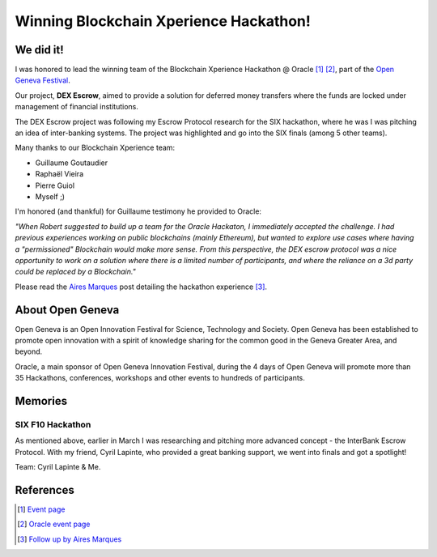 Winning Blockchain Xperience Hackathon!
======================================

.. author:: default
.. categories:: none
.. tags:: hackathon
.. comments::


We did it!
----------

I was honored to lead the winning team of the Blockchain Xperience Hackathon @ Oracle [1]_ [2]_, part of the `Open Geneva Festival <https://opengeneva.org/en/>`_.

Our project, **DEX Escrow**, aimed to provide a solution for deferred money transfers where the funds are locked under management of financial institutions.

The DEX Escrow project was following my Escrow Protocol research for the SIX hackathon, where he was I was pitching an idea of inter-banking systems. The project was highlighted and go into the SIX finals (among 5 other teams).

Many thanks to our Blockchain Xperience team:

+ Guillaume Goutaudier
+ Raphaël Vieira
+ Pierre Guiol
+ Myself ;)

I'm honored (and thankful) for Guillaume testimony he provided to Oracle:

*"When Robert suggested to build up a team for the Oracle Hackaton,   I immediately accepted the challenge. I had previous experiences  working on public blockchains (mainly Ethereum), but wanted to explore use cases where having a "permissioned" Blockchain would  make more sense. From this perspective, the DEX escrow protocol was a nice opportunity to work on a solution where there is a limited number of participants, and where the reliance on a 3d party could  be replaced by a Blockchain."*


Please read the `Aires Marques <https://www.linkedin.com/in/airesmarques>`_ post detailing the hackathon experience [3]_.


.. more::

About Open Geneva
-----------------

Open Geneva is an Open Innovation Festival for Science, Technology and Society. Open Geneva has been established to promote open innovation with a spirit of knowledge sharing for the common good in the Geneva Greater Area, and beyond.

Oracle, a main sponsor of Open Geneva Innovation Festival, during the 4 days of Open Geneva will promote more than 35 Hackathons, conferences, workshops and other events to hundreds of participants.

Memories
--------

.. image:: https://i.imgur.com/PnzdsR2.jpg
   :width: 600

.. image:: https://i.imgur.com/dnssgVh.jpg
   :width: 600

.. image:: https://i.imgur.com/Dzkqcrg.jpg
   :width: 600
   :alt: Our Team!

.. image:: https://i.imgur.com/DRC58lf.jpg
   :width: 600

.. image:: https://i.imgur.com/gnwELSX.jpg
   :width: 600

.. image:: https://i.imgur.com/Kg3Rl1a.jpg
   :width: 600

.. image:: https://i.imgur.com/3ytheY8.jpg
   :width: 600

.. image:: https://i.imgur.com/mYJJj55.jpg
   :width: 600

.. image:: https://i.imgur.com/4ghDzST.jpg
   :width: 600


SIX F10 Hackathon
~~~~~~~~~~~~~~~~~

As mentioned above, earlier in March I was researching and pitching more advanced concept - the InterBank Escrow Protocol. With my friend, Cyril Lapinte, who provided a great banking support, we went into finals and got a spotlight!

Team: Cyril Lapinte & Me.

.. image:: https://i.imgur.com/Ev5FD7O.jpg
   :width: 600

.. image:: https://i.imgur.com/jvNcdQV.jpg
   :width: 600

.. image:: https://i.imgur.com/84xuj5D.jpg
   :width: 600

.. image:: https://i.imgur.com/2OpfktC.jpg
   :width: 600

.. image:: https://i.imgur.com/iqV0N4m.jpg
   :width: 600

.. image:: https://i.imgur.com/19LWbgS.jpg
   :width: 600

.. image:: https://i.imgur.com/LOhAGow.jpg
   :width: 600

.. image:: https://i.imgur.com/t4EAQp4.jpg
   :width: 600


References
----------

.. [1] `Event page <https://www.facebook.com/events/183979465732680/>`_
.. [2] `Oracle event page <https://eventreg.oracle.com/profile/web/index.cfm?PKwebID=0x543914abcd>`_
.. [3] `Follow up by Aires Marques <https://www.linkedin.com/pulse/blockchain-xperience-hackathon-oracle-aires-marques/>`_
